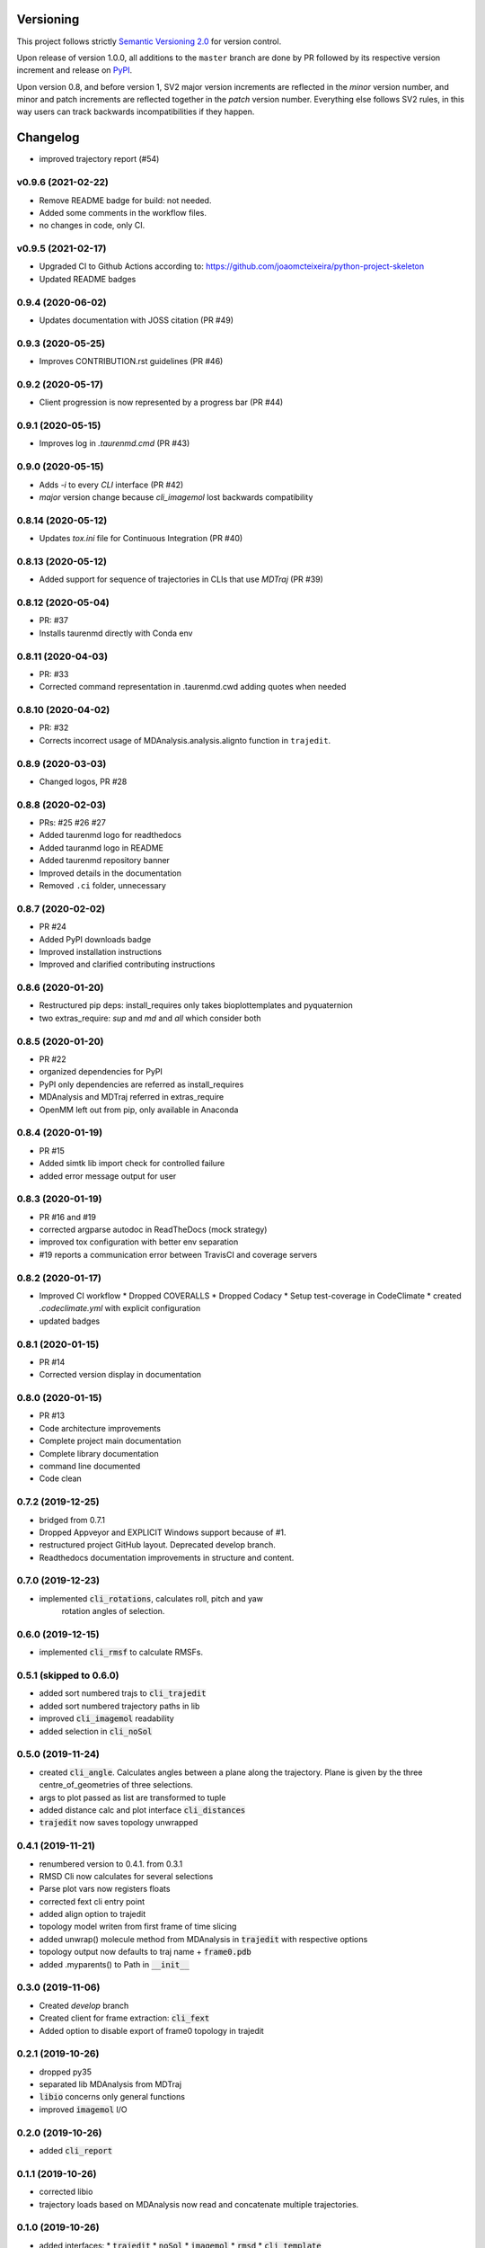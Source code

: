 Versioning
==========

This project follows strictly `Semantic Versioning 2.0 <https://semver.org/#semantic-versioning-200>`_ for version control. 

Upon release of version 1.0.0, all additions to the ``master`` branch are done by PR followed by its respective version increment and release on `PyPI <https://pypi.org/project/taurenmd/>`_.

Upon version 0.8, and before version 1, SV2 major version increments are reflected in the *minor* version number, and minor and patch increments are reflected together in the *patch* version number. Everything else follows SV2 rules, in this way users can track backwards incompatibilities if they happen.

Changelog
=========

* improved trajectory report (#54)

v0.9.6 (2021-02-22)
------------------------------------------------------------

* Remove README badge for build: not needed.
* Added some comments in the workflow files.
* no changes in code, only CI.

v0.9.5 (2021-02-17)
------------------------------------------------------------

* Upgraded CI to Github Actions according to: https://github.com/joaomcteixeira/python-project-skeleton
* Updated README badges

0.9.4 (2020-06-02)
------------------

* Updates documentation with JOSS citation (PR #49)

0.9.3 (2020-05-25)
------------------

* Improves CONTRIBUTION.rst guidelines (PR #46)

0.9.2 (2020-05-17)
------------------

* Client progression is now represented by a progress bar (PR #44)

0.9.1 (2020-05-15)
------------------

* Improves log in `.taurenmd.cmd` (PR #43)

0.9.0 (2020-05-15)
------------------

* Adds `-i` to every `CLI` interface (PR #42)
* `major` version change because `cli_imagemol` lost backwards compatibility

0.8.14 (2020-05-12)
-------------------

* Updates `tox.ini` file for Continuous Integration (PR #40)

0.8.13 (2020-05-12)
-------------------

* Added support for sequence of trajectories in CLIs that use `MDTraj` (PR #39)

0.8.12 (2020-05-04)
-------------------

* PR: #37
* Installs taurenmd directly with Conda env

0.8.11 (2020-04-03)
-------------------

* PR: #33
* Corrected command representation in .taurenmd.cwd adding quotes when needed

0.8.10 (2020-04-02)
-------------------

* PR: #32
* Corrects incorrect usage of MDAnalysis.analysis.alignto function in ``trajedit``.

0.8.9 (2020-03-03)
------------------

* Changed logos, PR #28

0.8.8 (2020-02-03)
------------------

* PRs: #25 #26 #27
* Added taurenmd logo for readthedocs
* Added tauranmd logo in README
* Added taurenmd repository banner
* Improved details in the documentation
* Removed ``.ci`` folder, unnecessary

0.8.7 (2020-02-02)
------------------

* PR #24
* Added PyPI downloads badge
* Improved installation instructions
* Improved and clarified contributing instructions

0.8.6 (2020-01-20)
------------------

* Restructured pip deps: install_requires only takes bioplottemplates and pyquaternion
* two extras_require: `sup` and `md` and `all` which consider both

0.8.5 (2020-01-20)
------------------

* PR #22
* organized dependencies for PyPI
* PyPI only dependencies are referred as install_requires
* MDAnalysis and MDTraj referred in extras_require
* OpenMM left out from pip, only available in Anaconda

0.8.4 (2020-01-19)
------------------

* PR #15
* Added simtk lib import check for controlled failure 
* added error message output for user

0.8.3 (2020-01-19)
------------------

* PR #16 and #19
* corrected argparse autodoc in ReadTheDocs (mock strategy)
* improved tox configuration with better env separation
* #19 reports a communication error between TravisCI and coverage servers

0.8.2 (2020-01-17)
------------------

* Improved CI workflow
  * Dropped COVERALLS
  * Dropped Codacy
  * Setup test-coverage in CodeClimate
  * created `.codeclimate.yml` with explicit configuration
* updated badges

0.8.1 (2020-01-15)
------------------

* PR #14
* Corrected version display in documentation

0.8.0 (2020-01-15)
------------------

* PR #13
* Code architecture improvements
* Complete project main documentation
* Complete library documentation
* command line documented
* Code clean

0.7.2 (2019-12-25)
------------------

* bridged from 0.7.1
* Dropped Appveyor and EXPLICIT Windows support because of #1.
* restructured project GitHub layout. Deprecated develop branch.
* Readthedocs documentation improvements in structure and content.

0.7.0 (2019-12-23)
------------------

* implemented :code:`cli_rotations`, calculates roll, pitch and yaw
    rotation angles of selection.

0.6.0 (2019-12-15)
------------------

* implemented :code:`cli_rmsf` to calculate RMSFs.

0.5.1 (skipped to 0.6.0)
------------------------

* added sort numbered trajs to :code:`cli_trajedit`
* added sort numbered trajectory paths in lib
* improved :code:`cli_imagemol` readability
* added selection in :code:`cli_noSol`

0.5.0 (2019-11-24)
------------------

* created :code:`cli_angle`. Calculates angles between a plane along the trajectory. Plane is given by the three centre_of_geometries of three selections.
* args to plot passed as list are transformed to tuple
* added distance calc and plot interface :code:`cli_distances`
* :code:`trajedit` now saves topology unwrapped

0.4.1 (2019-11-21)
------------------

* renumbered version to 0.4.1. from 0.3.1
* RMSD Cli now calculates for several selections
* Parse plot vars now registers floats
* corrected fext cli entry point
* added align option to trajedit
* topology model writen from first frame of time slicing
* added unwrap() molecule method from MDAnalysis in :code:`trajedit` with respective options
* topology output now defaults to traj name + :code:`frame0.pdb`
* added .myparents() to Path in :code:`__init__`

0.3.0 (2019-11-06)
------------------

* Created *develop* branch
* Created client for frame extraction: :code:`cli_fext`
* Added option to disable export of frame0 topology in trajedit

0.2.1 (2019-10-26)
------------------

* dropped py35
* separated lib MDAnalysis from MDTraj
* :code:`libio` concerns only general functions
* improved :code:`imagemol` I/O

0.2.0 (2019-10-26)
------------------

* added :code:`cli_report`

0.1.1 (2019-10-26)
------------------

* corrected libio
* trajectory loads based on MDAnalysis now read and concatenate multiple trajectories.

0.1.0 (2019-10-26)
------------------

* added interfaces:
  * :code:`trajedit`
  * :code:`noSol`
  * :code:`imagemol`
  * :code:`rmsd`
  * :code:`cli template`

0.0.0 (2019-10-15)
------------------

* First release on PyPI.
